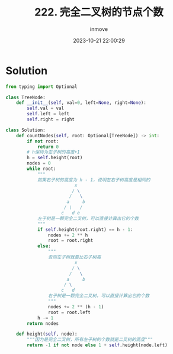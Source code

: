 #+TITLE: 222. 完全二叉树的节点个数
#+DATE: 2023-10-21 22:00:29
#+DISPLAY: t
#+STARTUP: indent
#+OPTIONS: toc:10
#+AUTHOR: inmove
#+CATEGORIES: Leetcode
#+DIFFICULTY: Medium

* Solution
#+begin_src python
  from typing import Optional

  class TreeNode:
      def __init__(self, val=0, left=None, right=None):
          self.val = val
          self.left = left
          self.right = right

  class Solution:
      def countNodes(self, root: Optional[TreeNode]) -> int:
          if not root:
              return 0
          # h保持为左子树的高度+1
          h = self.height(root)
          nodes = 0
          while root:
              """
              如果右子树的高度为 h - 1，说明左右子树高度是相同的
                            x
                           / \
                          /   \
                         a     b
                        / \   /
                       c   d e
              左子树是一颗完全二叉树，可以直接计算出它的个数
              """
              if self.height(root.right) == h - 1:
                  nodes += 2 ** h
                  root = root.right
              else:
                  """
                  否则左子树就要比右子树高
                            x
                           / \
                          /   \
                         a     b
                        / \
                       c   d
                  右子树是一颗完全二叉树，可以直接计算出它的个数
                  """
                  nodes += 2 ** (h - 1)
                  root = root.left
              h -= 1
          return nodes

      def height(self, node):
          """因为是完全二叉树，所有左子树的个数就是二叉树的高度"""
          return -1 if not node else 1 + self.height(node.left)
#+end_src
